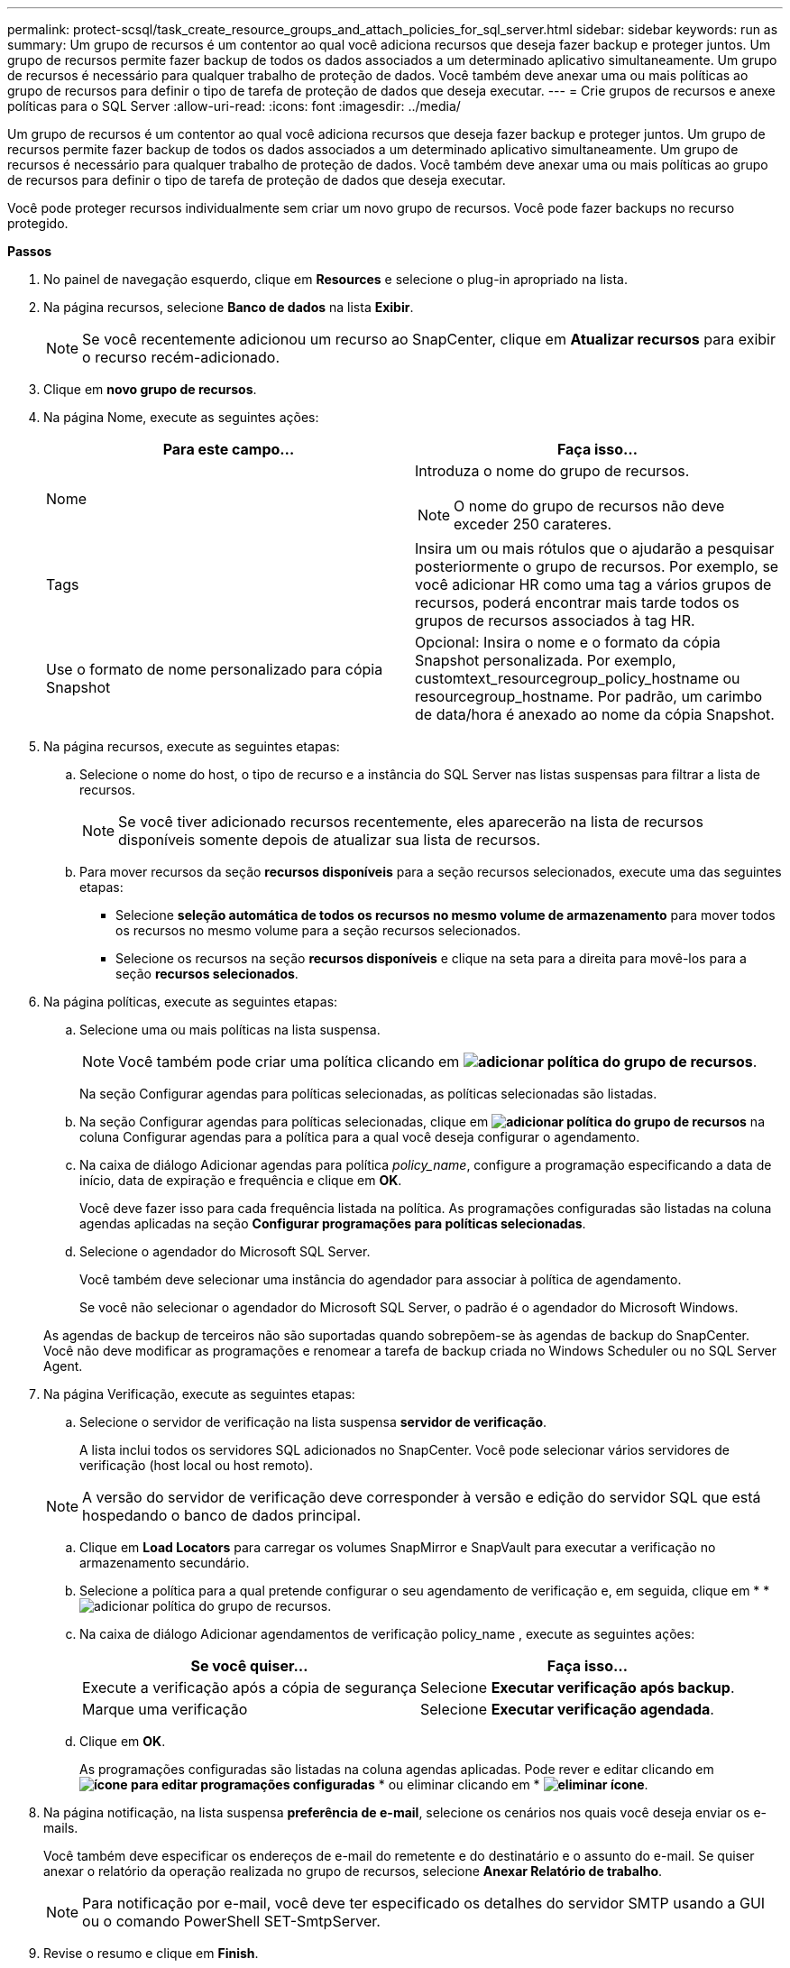 ---
permalink: protect-scsql/task_create_resource_groups_and_attach_policies_for_sql_server.html 
sidebar: sidebar 
keywords: run as 
summary: Um grupo de recursos é um contentor ao qual você adiciona recursos que deseja fazer backup e proteger juntos. Um grupo de recursos permite fazer backup de todos os dados associados a um determinado aplicativo simultaneamente. Um grupo de recursos é necessário para qualquer trabalho de proteção de dados. Você também deve anexar uma ou mais políticas ao grupo de recursos para definir o tipo de tarefa de proteção de dados que deseja executar. 
---
= Crie grupos de recursos e anexe políticas para o SQL Server
:allow-uri-read: 
:icons: font
:imagesdir: ../media/


[role="lead"]
Um grupo de recursos é um contentor ao qual você adiciona recursos que deseja fazer backup e proteger juntos. Um grupo de recursos permite fazer backup de todos os dados associados a um determinado aplicativo simultaneamente. Um grupo de recursos é necessário para qualquer trabalho de proteção de dados. Você também deve anexar uma ou mais políticas ao grupo de recursos para definir o tipo de tarefa de proteção de dados que deseja executar.

Você pode proteger recursos individualmente sem criar um novo grupo de recursos. Você pode fazer backups no recurso protegido.

*Passos*

. No painel de navegação esquerdo, clique em *Resources* e selecione o plug-in apropriado na lista.
. Na página recursos, selecione *Banco de dados* na lista *Exibir*.
+

NOTE: Se você recentemente adicionou um recurso ao SnapCenter, clique em *Atualizar recursos* para exibir o recurso recém-adicionado.

. Clique em *novo grupo de recursos*.
. Na página Nome, execute as seguintes ações:
+
|===
| Para este campo... | Faça isso... 


 a| 
Nome
 a| 
Introduza o nome do grupo de recursos.


NOTE: O nome do grupo de recursos não deve exceder 250 carateres.



 a| 
Tags
 a| 
Insira um ou mais rótulos que o ajudarão a pesquisar posteriormente o grupo de recursos. Por exemplo, se você adicionar HR como uma tag a vários grupos de recursos, poderá encontrar mais tarde todos os grupos de recursos associados à tag HR.



 a| 
Use o formato de nome personalizado para cópia Snapshot
 a| 
Opcional: Insira o nome e o formato da cópia Snapshot personalizada. Por exemplo, customtext_resourcegroup_policy_hostname ou resourcegroup_hostname. Por padrão, um carimbo de data/hora é anexado ao nome da cópia Snapshot.

|===
. Na página recursos, execute as seguintes etapas:
+
.. Selecione o nome do host, o tipo de recurso e a instância do SQL Server nas listas suspensas para filtrar a lista de recursos.
+

NOTE: Se você tiver adicionado recursos recentemente, eles aparecerão na lista de recursos disponíveis somente depois de atualizar sua lista de recursos.

.. Para mover recursos da seção *recursos disponíveis* para a seção recursos selecionados, execute uma das seguintes etapas:
+
*** Selecione *seleção automática de todos os recursos no mesmo volume de armazenamento* para mover todos os recursos no mesmo volume para a seção recursos selecionados.
*** Selecione os recursos na seção *recursos disponíveis* e clique na seta para a direita para movê-los para a seção *recursos selecionados*.




. Na página políticas, execute as seguintes etapas:
+
.. Selecione uma ou mais políticas na lista suspensa.
+

NOTE: Você também pode criar uma política clicando em *image:../media/add_policy_from_resourcegroup.gif["adicionar política do grupo de recursos"]*.

+
Na seção Configurar agendas para políticas selecionadas, as políticas selecionadas são listadas.

.. Na seção Configurar agendas para políticas selecionadas, clique em *image:../media/add_policy_from_resourcegroup.gif["adicionar política do grupo de recursos"]* na coluna Configurar agendas para a política para a qual você deseja configurar o agendamento.
.. Na caixa de diálogo Adicionar agendas para política _policy_name_, configure a programação especificando a data de início, data de expiração e frequência e clique em *OK*.
+
Você deve fazer isso para cada frequência listada na política. As programações configuradas são listadas na coluna agendas aplicadas na seção *Configurar programações para políticas selecionadas*.

.. Selecione o agendador do Microsoft SQL Server.
+
Você também deve selecionar uma instância do agendador para associar à política de agendamento.

+
Se você não selecionar o agendador do Microsoft SQL Server, o padrão é o agendador do Microsoft Windows.



+
As agendas de backup de terceiros não são suportadas quando sobrepõem-se às agendas de backup do SnapCenter. Você não deve modificar as programações e renomear a tarefa de backup criada no Windows Scheduler ou no SQL Server Agent.

. Na página Verificação, execute as seguintes etapas:
+
.. Selecione o servidor de verificação na lista suspensa *servidor de verificação*.
+
A lista inclui todos os servidores SQL adicionados no SnapCenter. Você pode selecionar vários servidores de verificação (host local ou host remoto).

+

NOTE: A versão do servidor de verificação deve corresponder à versão e edição do servidor SQL que está hospedando o banco de dados principal.

.. Clique em *Load Locators* para carregar os volumes SnapMirror e SnapVault para executar a verificação no armazenamento secundário.
.. Selecione a política para a qual pretende configurar o seu agendamento de verificação e, em seguida, clique em * *image:../media/add_policy_from_resourcegroup.gif["adicionar política do grupo de recursos"].
.. Na caixa de diálogo Adicionar agendamentos de verificação policy_name , execute as seguintes ações:
+
|===
| Se você quiser... | Faça isso... 


 a| 
Execute a verificação após a cópia de segurança
 a| 
Selecione *Executar verificação após backup*.



 a| 
Marque uma verificação
 a| 
Selecione *Executar verificação agendada*.

|===
.. Clique em *OK*.
+
As programações configuradas são listadas na coluna agendas aplicadas. Pode rever e editar clicando em *image:../media/edit_icon.gif["ícone para editar programações configuradas"]* * ou eliminar clicando em * *image:../media/delete_icon_for_configuringschedule.gif["eliminar ícone"]*.



. Na página notificação, na lista suspensa *preferência de e-mail*, selecione os cenários nos quais você deseja enviar os e-mails.
+
Você também deve especificar os endereços de e-mail do remetente e do destinatário e o assunto do e-mail. Se quiser anexar o relatório da operação realizada no grupo de recursos, selecione *Anexar Relatório de trabalho*.

+

NOTE: Para notificação por e-mail, você deve ter especificado os detalhes do servidor SMTP usando a GUI ou o comando PowerShell SET-SmtpServer.

. Revise o resumo e clique em *Finish*.


*Encontre mais informações*

link:task_create_backup_policies_for_sql_server_databases.html["Criar políticas de backup para bancos de dados do SQL Server"]

